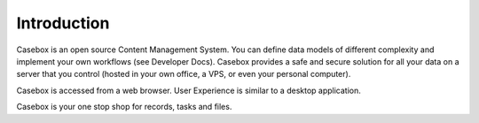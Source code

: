 Introduction
=============

Casebox is an open source Content Management System. You can define data models of different complexity and implement your own workflows (see Developer Docs). Casebox provides a safe and secure solution for all your data on a server that you control (hosted in your own office, a VPS, or even your personal computer).

Casebox is accessed from a web browser. User Experience is similar to a desktop application.

Casebox is your one stop shop for records, tasks and files.

